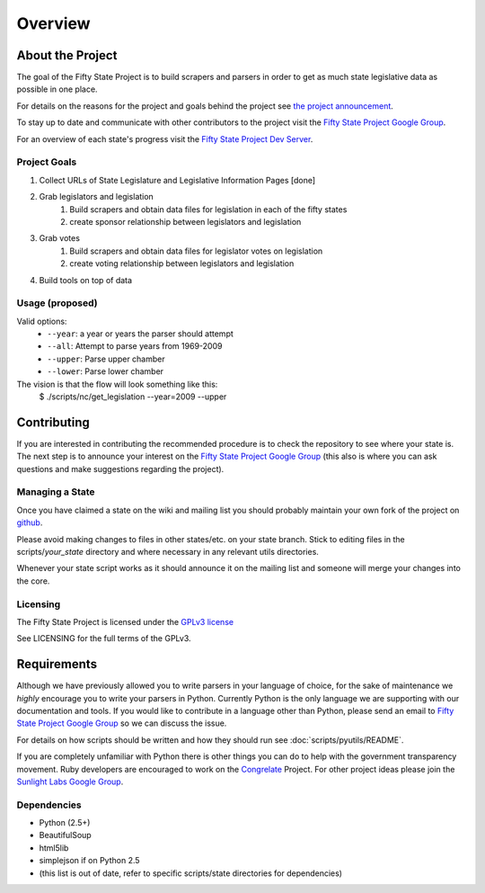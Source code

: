 =======================
Overview
=======================

About the Project
=================

The goal of the Fifty State Project is to build scrapers and parsers in order to get as much state 
legislative data as possible in one place.

For details on the reasons for the project and goals behind the project see 
`the project announcement <http://sunlightlabs.com/blog/2009/02/26/fifty-state-project/>`_.

To stay up to date and communicate with other contributors to the project visit the `Fifty State Project Google Group <http://groups.google.com/group/fifty-state-project>`_.

For an overview of each state's progress visit the `Fifty State Project Dev Server <http://fiftystates-dev.sunlightlabs.com>`_.

Project Goals
-------------

1. Collect URLs of State Legislature and Legislative Information Pages [done]
2. Grab legislators and legislation
     1. Build scrapers and obtain data files for legislation in each of the fifty states
     2. create sponsor relationship between legislators and legislation 
3. Grab votes
     1. Build scrapers and obtain data files for legislator votes on legislation
     2. create voting relationship between legislators and legislation 
4. Build tools on top of data 


.. _usage:

Usage (proposed)
----------------
Valid options:
 * ``--year``: a year or years the parser should attempt
 * ``--all``: Attempt to parse years from 1969-2009
 * ``--upper``: Parse upper chamber
 * ``--lower``: Parse lower chamber
 
The vision is that the flow will look something like this:
    $  ./scripts/nc/get_legislation --year=2009 --upper


Contributing
============

If you are interested in contributing the recommended procedure is to
check the repository to see where your state is.
The next step is to announce your interest on the `Fifty State Project Google Group
<http://groups.google.com/group/fifty-state-project>`_ (this also is where
you can ask questions and make suggestions regarding the project).

Managing a State
----------------

Once you have claimed a state on the wiki and mailing list you should probably 
maintain your own fork of the project on `github <http://github.com>`_.

Please avoid making changes to files in other states/etc. on your state branch.
Stick to editing files in the scripts/*your_state* directory and where necessary 
in any relevant utils directories.

Whenever your state script works as it should announce it on the mailing list and 
someone will merge your changes into the core.

.. _licensing:

Licensing
---------

The Fifty State Project is licensed under the `GPLv3 license <http://www.fsf.org/licensing/licenses/gpl-3.0.html>`_

See LICENSING for the full terms of the GPLv3.

Requirements
============

Although we have previously allowed you to write parsers in your
language of choice, for the sake of maintenance we *highly* encourage
you to write your parsers in Python. Currently Python is the only
language we are supporting with our documentation and tools.  If you
would like to contribute in a language other than Python, please send
an email to `Fifty State Project Google Group
<http://groups.google.com/group/fifty-state-project>`_ so we can
discuss the issue.

For details on how scripts should be written and how they should run see :doc:`scripts/pyutils/README`.

If you are completely unfamiliar with Python there is other things you
can do to help with the government transparency movement.  Ruby developers are encouraged to work on the `Congrelate <http://congrelate.com>`_ Project.  For other project ideas please join the `Sunlight Labs Google Group <http://groups.google.com/group/sunlightlabs>`_.


.. _dependencies:

Dependencies
-------------
* Python (2.5+)
* BeautifulSoup
* html5lib
* simplejson if on Python 2.5
* (this list is out of date, refer to specific scripts/state directories for dependencies)

